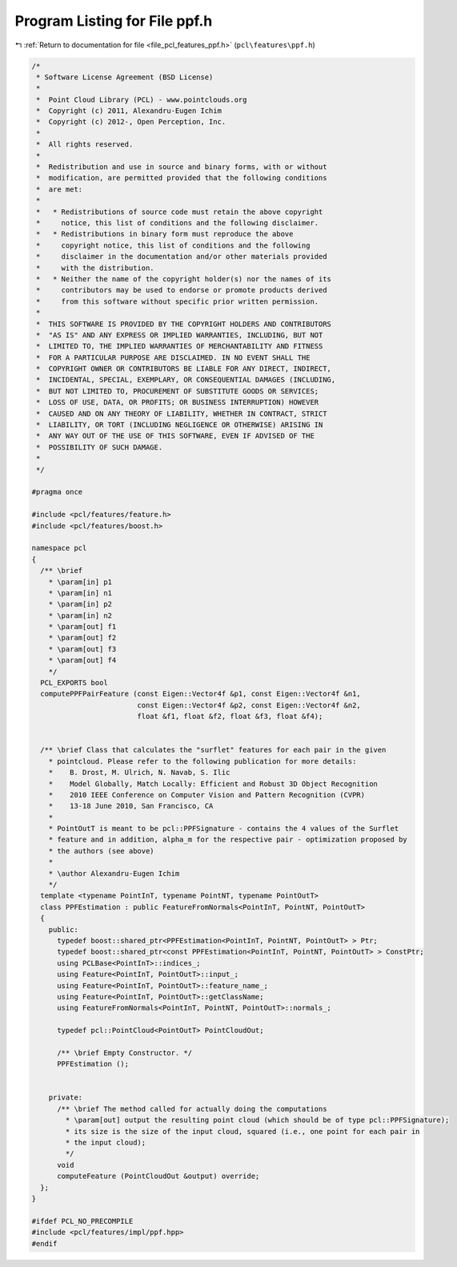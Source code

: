 
.. _program_listing_file_pcl_features_ppf.h:

Program Listing for File ppf.h
==============================

|exhale_lsh| :ref:`Return to documentation for file <file_pcl_features_ppf.h>` (``pcl\features\ppf.h``)

.. |exhale_lsh| unicode:: U+021B0 .. UPWARDS ARROW WITH TIP LEFTWARDS

.. code-block:: cpp

   /*
    * Software License Agreement (BSD License)
    *
    *  Point Cloud Library (PCL) - www.pointclouds.org
    *  Copyright (c) 2011, Alexandru-Eugen Ichim
    *  Copyright (c) 2012-, Open Perception, Inc.
    *
    *  All rights reserved.
    *
    *  Redistribution and use in source and binary forms, with or without
    *  modification, are permitted provided that the following conditions
    *  are met:
    *
    *   * Redistributions of source code must retain the above copyright
    *     notice, this list of conditions and the following disclaimer.
    *   * Redistributions in binary form must reproduce the above
    *     copyright notice, this list of conditions and the following
    *     disclaimer in the documentation and/or other materials provided
    *     with the distribution.
    *   * Neither the name of the copyright holder(s) nor the names of its
    *     contributors may be used to endorse or promote products derived
    *     from this software without specific prior written permission.
    *
    *  THIS SOFTWARE IS PROVIDED BY THE COPYRIGHT HOLDERS AND CONTRIBUTORS
    *  "AS IS" AND ANY EXPRESS OR IMPLIED WARRANTIES, INCLUDING, BUT NOT
    *  LIMITED TO, THE IMPLIED WARRANTIES OF MERCHANTABILITY AND FITNESS
    *  FOR A PARTICULAR PURPOSE ARE DISCLAIMED. IN NO EVENT SHALL THE
    *  COPYRIGHT OWNER OR CONTRIBUTORS BE LIABLE FOR ANY DIRECT, INDIRECT,
    *  INCIDENTAL, SPECIAL, EXEMPLARY, OR CONSEQUENTIAL DAMAGES (INCLUDING,
    *  BUT NOT LIMITED TO, PROCUREMENT OF SUBSTITUTE GOODS OR SERVICES;
    *  LOSS OF USE, DATA, OR PROFITS; OR BUSINESS INTERRUPTION) HOWEVER
    *  CAUSED AND ON ANY THEORY OF LIABILITY, WHETHER IN CONTRACT, STRICT
    *  LIABILITY, OR TORT (INCLUDING NEGLIGENCE OR OTHERWISE) ARISING IN
    *  ANY WAY OUT OF THE USE OF THIS SOFTWARE, EVEN IF ADVISED OF THE
    *  POSSIBILITY OF SUCH DAMAGE.
    *
    */
   
   #pragma once
   
   #include <pcl/features/feature.h>
   #include <pcl/features/boost.h>
   
   namespace pcl
   {
     /** \brief
       * \param[in] p1 
       * \param[in] n1
       * \param[in] p2 
       * \param[in] n2
       * \param[out] f1
       * \param[out] f2
       * \param[out] f3
       * \param[out] f4
       */
     PCL_EXPORTS bool
     computePPFPairFeature (const Eigen::Vector4f &p1, const Eigen::Vector4f &n1,
                            const Eigen::Vector4f &p2, const Eigen::Vector4f &n2,
                            float &f1, float &f2, float &f3, float &f4);
   
   
     /** \brief Class that calculates the "surflet" features for each pair in the given
       * pointcloud. Please refer to the following publication for more details:
       *    B. Drost, M. Ulrich, N. Navab, S. Ilic
       *    Model Globally, Match Locally: Efficient and Robust 3D Object Recognition
       *    2010 IEEE Conference on Computer Vision and Pattern Recognition (CVPR)
       *    13-18 June 2010, San Francisco, CA
       *
       * PointOutT is meant to be pcl::PPFSignature - contains the 4 values of the Surflet
       * feature and in addition, alpha_m for the respective pair - optimization proposed by
       * the authors (see above)
       *
       * \author Alexandru-Eugen Ichim
       */
     template <typename PointInT, typename PointNT, typename PointOutT>
     class PPFEstimation : public FeatureFromNormals<PointInT, PointNT, PointOutT>
     {
       public:
         typedef boost::shared_ptr<PPFEstimation<PointInT, PointNT, PointOutT> > Ptr;
         typedef boost::shared_ptr<const PPFEstimation<PointInT, PointNT, PointOutT> > ConstPtr;
         using PCLBase<PointInT>::indices_;
         using Feature<PointInT, PointOutT>::input_;
         using Feature<PointInT, PointOutT>::feature_name_;
         using Feature<PointInT, PointOutT>::getClassName;
         using FeatureFromNormals<PointInT, PointNT, PointOutT>::normals_;
   
         typedef pcl::PointCloud<PointOutT> PointCloudOut;
   
         /** \brief Empty Constructor. */
         PPFEstimation ();
   
   
       private:
         /** \brief The method called for actually doing the computations
           * \param[out] output the resulting point cloud (which should be of type pcl::PPFSignature);
           * its size is the size of the input cloud, squared (i.e., one point for each pair in
           * the input cloud);
           */
         void
         computeFeature (PointCloudOut &output) override;
     };
   }
   
   #ifdef PCL_NO_PRECOMPILE
   #include <pcl/features/impl/ppf.hpp>
   #endif
